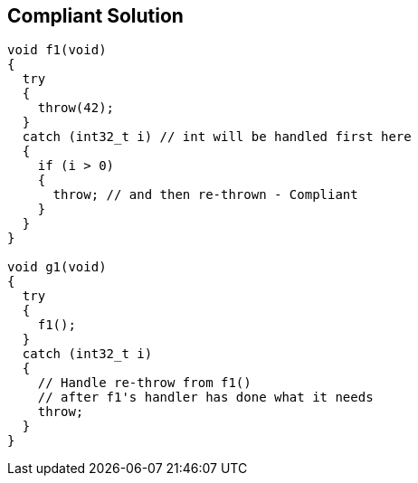 == Compliant Solution

----
void f1(void)
{
  try
  {
    throw(42);
  }
  catch (int32_t i) // int will be handled first here
  {
    if (i > 0)
    {
      throw; // and then re-thrown - Compliant
    }
  }
}

void g1(void)
{
  try
  {
    f1();
  }
  catch (int32_t i)
  {
    // Handle re-throw from f1()
    // after f1's handler has done what it needs
    throw;
  }
}
----
